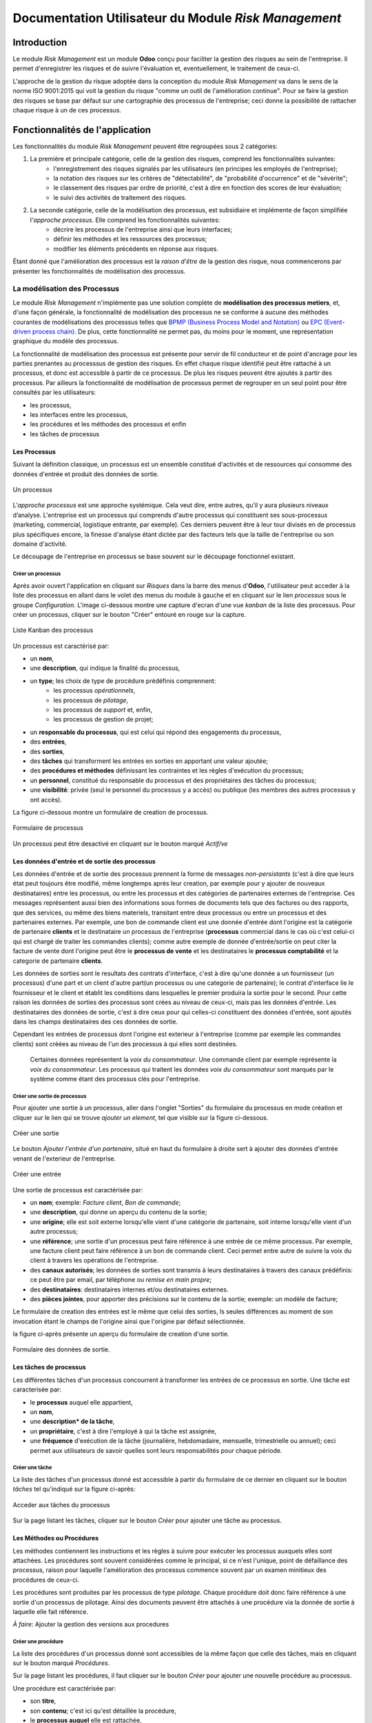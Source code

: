 .. _user_documentation:

=====================================================
Documentation Utilisateur du Module `Risk Management`
=====================================================

Introduction
============

Le module `Risk Management` est un module **Odoo** conçu pour faciliter la gestion des risques au sein de l'entreprise. Il permet d'enregistrer les risques et de suivre l'évaluation et, eventuellement, le traitement de ceux-ci.

L'approche de la gestion du risque adoptée dans la conception du module `Risk Management` va dans le sens de la norme ISO 9001:2015 qui voit la gestion du risque "comme un outil de l'amélioration continue". Pour se faire la gestion des risques se base par défaut sur une cartographie des processus de l'entreprise; ceci donne la possibilité de rattacher chaque risque à un de ces  processus.

Fonctionnalités de l'application
================================
Les fonctionnalités du module `Risk Management` peuvent être regroupées sous 2 catégories:

#. La première et principale catégorie, celle de la gestion des risques, comprend les fonctionnalités suivantes:
    - l'enregistrement des risques signalés par les utilisateurs (en principes les employés de l'entreprise);
    - la notation des risques sur les critères de "détectabilité", de "probabilité d'occurrence" et de "sévérite";
    - le classement des risques par ordre de priorité, c'est à dire en fonction des scores de leur évaluation;
    - le suivi des activités de traitement des risques.
#. La seconde catégorie, celle de la modélisation des processus, est subsidiaire et implémente de façon simplifiée l'`approche processus`. Elle comprend les fonctionnalités suivantes:
    - décrire les processus de l'entreprise ainsi que leurs interfaces;
    - définir les méthodes et les ressources des processus;
    - modifier les éléments précédents en réponse aux risques.

Étant donné que l'amélioration des processus est la *raison d'être* de la gestion des risque, nous commencerons par présenter les fonctionnalités de modélisation des processus.


La modélisation des Processus
-----------------------------

Le module `Risk Management` n'implémente pas une solution complète de **modélisation des processus metiers**, et, d'une façon générale, la fonctionnalité de modélisation des processus ne se conforme à aucune des méthodes courantes de modélisations des processsus telles que `BPMP (Business Process Model and Notation) <https://www.omg.org/bpmn/>`_ ou `EPC (Event-driven process chain) <https://fr.wikipedia.org/wiki/Chaines_de_processus_%C3%A9v%C3%A9nementielles>`_. De plus, cette fonctionnalité ne permet pas, du moins pour le moment, une représentation graphique du modèle des processus.

La fonctionnalité de modélisation des processus est présente pour servir de fil conducteur et de point d'ancrage pour les parties prenantes au processsus de gestion des risques. En effet chaque risque identifié peut être rattaché à un processus, et donc est accessible à partir de ce processus. De plus les risques peuvent être ajoutés à partir des processus. Par ailleurs la fonctionnalité de modélisation de processus permet de regrouper en un seul point pour être consultés par les utilisateurs:

- les processus,
- les interfaces entre les processus,
- les procédures et les méthodes des processus et enfin
- les tâches de processus

Les Processus
#############
Suivant la définition classique, un processus est un ensemble constitué d'activités et de ressources qui consomme des données d'entrée et produit des données de sortie.

.. figure:: img/process.jpg
    :width: 595px
    :align: center
    :height: 295px
    :alt: Process
    :figclass: align-center

    Un processus

L’*approche processus* est une approche systémique. Cela veut dire, entre autres, qu’il y aura plusieurs niveaux d’analyse. L'entreprise est un processus qui comprends d'autre processus qui constituent ses sous-processus (marketing, commercial, logistique entrante, par exemple). Ces derniers peuvent être à leur tour divisés en de processus plus spécifiques encore, la finesse d'analyse étant dictée par des facteurs tels que la taille de l'entreprise ou son domaine d'activité.

Le découpage de l'entreprise en processus se base souvent sur le découpage fonctionnel existant.

Créer un processus
********************
Après avoir ouvert l'application en cliquant sur `Risques` dans la barre des menus d'**Odoo**, l'utilisateur peut acceder à la liste des processus en allant dans le volet des menus du module à gauche et en cliquant sur le lien *processus* sous le groupe *Configuration*. L'image ci-dessous montre une capture d'ecran d'une vue *kanban* de la liste des processus. Pour créer un processus, cliquer sur le bouton "Créer" entouré en rouge sur la capture.

.. figure:: img/process_list.png
    :width: 576px
    :align: center
    :height: 277px
    :alt: Processes List
    :figclass: align-center

    Liste Kanban des processus

Un processus est caractérisé par:

- un **nom**,
- une **description**, qui indique la finalité du processus,
- un **type**; les choix de type de procédure prédéfinis comprennent:
    - les processus *opérationnels*,
    - les processus de *pilotage*,
    - les processus de *support* et, enfin,
    - les processus de gestion de projet;
- un **responsable du processus**, qui est celui qui répond des engagements du processus,
- des **entrées**,
- des **sorties**,
- des **tâches** qui transforment les entrées en sorties en apportant une valeur ajoutée;
- des **procédures et méthodes** définissant les contraintes et les règles d'exécution du processus;
- un **personnel**, constitué du responsable du processus et des propriétaires des tâches du processus;
- une **visibilité**: privée (seul le personnel du processus y a accès) ou publique (les membres des autres processus y ont accès).

La figure ci-dessous montre un formulaire de creation de processus.

.. figure:: img/process_form.png
    :width: 574px
    :align: center
    :height: 288px
    :alt: Processes List
    :figclass: align-center

    Formulaire de processus

Un processus peut être desactivé en cliquant sur le bouton marqué *Actif/ve*

Les données d'entrée et de sortie des processus
###############################################
Les données d'entrée et de sortie des processus prennent la forme de messages *non-persistants* (c'est à dire que leurs état peut toujours être modifié, même longtemps après leur creation, par exemple pour y ajouter de nouveaux destinataires) entre les processus, ou entre les processus et des catégories de partenaires externes de l'entreprise. Ces messages représentent aussi bien des informations sous formes de documents tels que des factures ou des rapports, que des services, ou même des biens materiels, transitant entre deux processus ou entre un processus et des partenaires externes.  Par exemple, une bon de commande client est une donnée d'entrée dont l'origine est la catégorie de partenaire **clients** et le destinataire un processus de l'entreprise (**processus** commercial dans le cas où c'est celui-ci qui est chargé de traiter les commandes clients); comme autre exemple de donnée d'entrée/sortie on peut citer la facture de vente dont l'origine peut être le **processus de vente** et les destinataires le **processus comptabilité** et la categorie de partenaire **clients**.

Les données de sorties sont le resultats des contrats d'interface, c'est à dire qu'une donnée a un fournisseur (un processus) d'une part et un client d'autre part(un processus ou une categorie de partenaire); le contrat d'interface lie le fournisseur et le client et établit les conditions dans lesquelles le premier produira la sortie pour le second. Pour cette raison les données de sorties des processus sont crées au niveau de ceux-ci, mais pas les données d'entrée. Les destinataires des données de sortie, c'est à dire ceux pour qui celles-ci constituent des données d'entrée, sont ajoutés dans les champs destinataires des ces données de sortie.

Cependant les entrées de processus dont l'origine est exterieur à l'entreprise (comme par exemple les commandes clients) sont créées au niveau de l'un des processus à qui elles sont destinées.

    Certaines données représentent la *voix du consommateur*. Une commande client par exemple représente la *voix du consommateur*. Les processus qui traitent les données *voix du consommateur* sont marqués par le système comme étant des processus clés pour l'entreprise.

Créer une sortie de processus
******************************
Pour ajouter une sortie à un processus, aller dans l'onglet "Sorties" du formulaire du processus en mode création et cliquer sur le lien qui se trouve *ajouter un element*, tel que visible sur la figure ci-dessous.

.. figure:: img/process_form_add_output.png
    :width: 545px
    :align: center
    :height: 243px
    :alt: Add Output
    :figclass: align-center

    Créer une sortie

Le bouton `Ajouter l'entrée d'un partenaire`, situé en haut du formulaire à droite sert à ajouter des données d'entrée venant de l'exterieur de l'entreprise.

.. figure:: img/process_form_add_input.png
    :width: 520px
    :align: center
    :height: 283px
    :alt: Add Input
    :figclass: align-center

    Créer une entrée

Une sortie de processus est caractérisée par:

- un **nom**; exemple: *Facture client*, *Bon de commande*;
- une **description**, qui donne un aperçu du contenu de la sortie;
- une **origine**; elle est soit externe lorsqu'elle vient d'une catégorie de partenaire, soit interne lorsqu'elle vient d'un autre processus;
- une **référence**; une sortie d'un processus peut faire référence à une entrée de ce même processus. Par exemple, une facture client peut faire référence à un bon de commande client. Ceci permet entre autre de suivre la voix du client à travers les opérations de l'entreprise.
- des **canaux autorisés**; les données de sorties sont transmis à leurs destinataires à travers des canaux prédéfinis: ce peut être par email, par téléphone ou *remise en main propre*;
- des **destinataires**: destinataires internes et/ou destinataires externes.
- des **pièces jointes**, pour apporter des précisions sur le contenu de la sortie; exemple: un modèle de facture;

Le formulaire de creation des entrées est le même que celui des sorties, ls seules différences au moment de son invocation étant le champs de l'origine ainsi que l'origine par défaut sélectionnée.

la figure ci-après présente un aperçu du formulaire de creation d'une sortie.

.. figure:: img/output_form.png
    :width: 544px
    :align: center
    :height: 319px
    :alt: Add Input/Ouput
    :figclass: align-center

    Formulaire des données de sortie.

Les tâches de processus
#######################
Les différentes tâches d'un processus concourrent à transformer les entrées de ce processus en sortie.
Une tâche est caracterisée par:

- le **processus** auquel elle appartient,
- un **nom**,
- une **description* de la tâche**,
- un **propriétaire**, c'est à dire l'employé à qui la tâche est assignée,
- une **fréquence** d'exécution de la tâche (journalière, hebdomadaire, mensuelle, trimestrielle ou annuel); ceci permet aux utilisateurs de savoir quelles sont leurs responsabilités pour chaque période.

Créer une tâche
***************

La liste des tâches d'un processus donné est accessible à partir du formulaire de ce dernier en cliquant sur le bouton *tâches* tel qu'indiqué sur la figure ci-après:

.. figure:: img/process_tasks.png
    :width: 543px
    :align: center
    :height: 202px
    :alt: Process task button
    :figclass: align-center

    Acceder aux tâches du processus

Sur la page listant les tâches, cliquer sur le bouton *Créer* pour ajouter une tâche au processus.

Les Méthodes ou Procédures
##########################

Les méthodes contiennent les instructions et les règles à suivre pour exécuter les processus auxquels elles sont attachées.
Les procédures sont souvent considérées comme le principal, si ce n'est l'unique, point de défaillance des processus, raison pour laquelle l'amélioration des processus commence souvent par un examen minitieux des procédures de ceux-ci.

Les procédures sont produites par les processus de type *pilotage*. Chaque procédure doit donc faire référence à une sortie d'un processus de pilotage. Ainsi des documents peuvent être attachés à une procédure via la donnée de sortie à laquelle elle fait référence.

*À faire*: Ajouter la gestion des versions aux procedures

Créer une procédure
*******************
La liste des procédures d'un processus donné sont accessibles de la même façon que celle des tâches, mais en cliquant sur le bouton marqué *Procédures*.

Sur la page listant les procédures, il faut cliquer sur le bouton *Créer* pour ajouter une nouvelle procédure au processus.

Une procédure est caractérisée par:

- son **titre**,
- son **contenu**; c'est ici qu'est détaillée la procédure,
- le **processus auquel** elle est rattachée,
- la **référence de la sortie** d'un processus de pilotage.

La figure ci-après présente un aperçu du formulaire de création de procédure.

.. figure:: img/method_form.png
    :width: 525px
    :align: center
    :height: 268px
    :alt: Process Method form
    :figclass: align-center

    Formulaire des procédures

La gestion des risques
----------------------

Les fonctionnalités de gestion des risques permettent de gérer les aspects suivant du processus de gestion des risques:

- l'identification des risques,
- l'évaluation des risques,
- le traitement des risques et
- la revue des risques.

Qu'est-ce que le risque
#######################

Le mot risque contient 2 idées clés: *incertitude* et *résultats*. Dans l'usage commun, le risque est plus souvent associé aux résultats négatifs qu'aux positifs, mais en général les deux types de résultats sont présents. L'idée de résultat peut ếtre élargie à celles de *buts* et d'*objectifs*. Un conducteur qui brûle un feu rouge a 2 objectifs immédiats: gagner du temps au lieu d'attendre le feu vert, et eviter de causer un accident. Il existe une incertitude quand à l'atteinte de ces 2 objectifs. le premier objectif se rapporte à un résultat positif (gagner du temps) et le second à un resultat négatif (éviter un accident).

Suivant la définition de la norme iso 31000:2019 le risque peut être considéré commé l'*effet de l'incertitude sur les objectifs*. Cet effet peut être positif ou négatif: Ainsi nous avons des risques positifs que nous nommons *opportunités* et des risques négatifs que nous nommons *menaces*. Le module *Risk Management* entend le risque comme la *conséquence d'un événement*, tel qu'un accident survenant suite au non respect du feu rouge, la *la probabilité d'occurence* dudit événement. Un autre aspect à prendre en compte dans la définition du risque est la capacité de l'agent ou du sujet du risque à *détecter* l'occurence du risque considéré.

L'identification du risque
##########################

Les utilisateurs peuvent signaler des risques touchant les processus ou d'autres actifs de l'entreprise. Pour ce faire ils peuvent acceder au registre des risques:

- soit en cliquant sur le menu *Registre des risques* dans le volet des menus (voir figure ci-dessus),
- soit, pour acceder aux risque d'un processus en particulier, en cliquant sur le bouton *risques* du formulaire dudit processus.

.. figure:: img/risk_register_menu.png
    :width: 498px
    :align: center
    :height: 240px
    :alt: Risk Register Access
    :figclass: align-center

    Registre des risques

La creation d'un risque se fait en 2 étapes:

- l'enregistrement des informations sur le risque et
- le signalement du risque proprement dit.

L'enregistrement les informations sur le risque
************************************************

Les informations sur le risque comprennent principalement:

- la classe du risque,
- le nom du risque,
- la description du risque,
- la (les) cause(s) du risque et
- la (les) conséquence(s) du risque.

Ces informations sont conservées dans un modèle à part du signalement du risque proprement dit, de sorte à pouvoir être réutilisées ulterieurement pour d'autres signalements de risque.

Le signalement du risque
************************
En cliquant sur le bouton *Créer* de la page du registre des risques, l'utilisateur accède au formulaire de signalement du risque, dont un aperçu est présenté dans la figure ci-dessous. Pour signaler un risque les informations suivantes doivent être renseignées:

- l'enregistrement contenant les informations sur le risque; celui ci peut être recherché par son nom ou sa description en saisissant des termes que ceux-ci sont susceptible de contenir dans le champ **Risque**; s'il n'existe pas de risque contenant les termes saisis, on peut en créer un en cliquant sur les derniers lien du menu déroulant de ce champ. Les détails du risque sont affichés dans l'onget *Détails du risque* du formulaire lorsque le champ *Risque* est renseigné;
- le type de risque: il peut s'agir d'une menace (risque négatif), le type par défaut, ou d'une opportunité (risque positif);
- l'actif affecté par le risque: il peut s'agir d'un processus ou de tout objet *referençable* de la base de données **Odoo**.

.. figure:: img/risk_form.png
    :width: 527px
    :align: center
    :height: 262px
    :alt: Risk Form
    :figclass: align-center

    Formualaire de signalement des risques

Après le signalement du risque, celui-ci doit être confirmé pour que la phase d'idenfication du risque soit achevée et que puisse commencé la phase d'évaluation du risque.
Par défaut, seuls les utilisateurs appartenant au groupe *Risk Manager* peuvent confirmer le risque. Ils le font en cochant le champ *Confirmé* du formulaire de signalement du risque.

.. todo: ref. permissions

Les utilisateurs du groupe *Risk Manager* peuvent également fixer la date de réévaluation du risque (il est de 90 jours par défaut), qui est la date au delà de laquelle le signalement du risque devient obsolète.

L'évaluation du risque
######################

Chaque risque est évalué suivant 3 critères dont la signification est donnée ci-après; chacun de ces critères est mesuré sur une échelle à 5 valeur qualitative:

La détectabilité
    La détectabilité du risque mesure la capacité de l'organisme affecté par le risque à constater l'occurence du risque. Pour prendre un exemple, imaginons une entreprise de négoce possédant un entrepôt de stockage de la marchandise; on désire évaluer le risque de fraude interne (vol de marchandises) dans cet entrepôt. La détectabilité permet de répondre à cette question: si un vol dans cet entrepôt survenait, combien de temps passerait avant que l'entreprise s'en rende compte?

    Dans notre exemple, si les contrôles et les inventaires physiques sont fréquents, disons une fois par mois, la détectabilité serait plus élevée que si ceux-ci survenaient seulement une fois par semestre par exemple.

    La particularité de la détectabilité est que les scores attribués à chaque niveau détectabilité pour les menaces sont inversés pour les opportunités. Cela se comprend facilement si on considère comment le *facteur risque* est calculé. Dans le cas d'une menace comme dans l'exemple ci dessous une grande capacité à détecter les occurrences fait baisser le score du risque, alors que quand il s'agit d'une opportunité, plus la capacité de l'entreprise à  détecter l'occurrence de l'opportunité est grande, plus elle a de chance de concrétiser cette opportunité, et plus le score du risque est élevé. Le tableau suivant donne l'échelle utilisée pour mesurer la détectabilité ainsi que les score attribué à chacun des niveau:

    .. csv-table:: Échelle de *détectabilité*
       :header: "Niveau", "Score menace", "Score Opportunité"
       :widths: 30, 10, 10

       "*Continu*", 1, 5
       "*Élevé*", 2, 4
       "*Moyen*", 3, 3
       "*Faible*", 4, 2
       "*Minimal*", 5, 1

La sévérité
    La sévérité du risque mesure l'impact que l'occurrence du risque aurait sur les activités de l'organisme impacté par le risque. Cet impact s'exprime souvent en terme de perte financière. Dans le module *Risk Management* cependant la séverité du risque est mesurée à l'aide de l'échelle suivant:

    .. csv-table:: Échelle de *Sévérité*
       :header: "Niveau", "Score"
       :widths: 50, 10

       "*Faible*", 1
       "*Moyen*", 2
       "*Élevé*", 3
       "*Très élevé*", 4
       "*Maximal*", 5

L'Occurrence :
    L'occurrence mesure la *probabilité* que le risque se concrétise. Il est courant de croire que la *probabilité* peut être mesurée au sens de la quantifier par comparaison avec un standard. Mais cette idée est erronée,



















